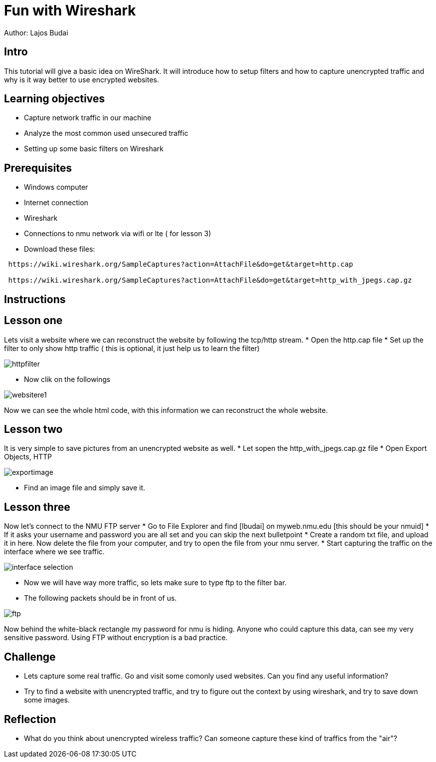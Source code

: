 = Fun with Wireshark

Author: Lajos Budai

== Intro

This tutorial will give a basic idea on WireShark. It will introduce how to setup filters and how to capture unencrypted traffic and why is it way better to use encrypted websites.

== Learning objectives
* Capture network traffic in our machine
* Analyze the most common used unsecured traffic
* Setting up some basic filters on Wireshark

== Prerequisites

* Windows computer
* Internet connection
* Wireshark
* Connections to nmu network via wifi or lte ( for lesson 3)
* Download these files: 
```
 https://wiki.wireshark.org/SampleCaptures?action=AttachFile&do=get&target=http.cap

 https://wiki.wireshark.org/SampleCaptures?action=AttachFile&do=get&target=http_with_jpegs.cap.gz
```


== Instructions

== Lesson one
Lets visit a website where we can reconstruct the website by following the tcp/http stream.
* Open the http.cap file
* Set up the filter to only show http traffic ( this is optional, it just help us to learn the filter)

image::httpfilter.png[]
* Now clik on the followings

image::websitere1.png[]

Now we can see the whole html code, with this information we can reconstruct the whole website.

== Lesson two
It is very simple to save pictures from an unencrypted website as well.
* Let sopen the http_with_jpegs.cap.gz file
* Open Export Objects, HTTP

image::exportimage.png[]

* Find an image file and simply save it.

== Lesson three


Now let's connect to the NMU FTP server
* Go to File Explorer and find [lbudai] on myweb.nmu.edu [this should be your nmuid]
* If it asks your username and password you are all set and you can skip the next bulletpoint
* Create a random txt file, and upload it in here. Now delete the file from your computer, and try to open the file from your nmu server.
* Start capturing the traffic on the interface where we see traffic.

image::interface-selection.png[]
* Now we will have way more traffic, so lets make sure to type ftp to the filter bar.

* The following packets should be in front of us.

image::ftp.png[]

Now behind the white-black rectangle my password for nmu is hiding. Anyone who could capture this data, can see my very sensitive password. Using FTP without encryption is a bad practice.


== Challenge
* Lets capture some real traffic. Go and visit some comonly used websites. Can you find any useful information?
* Try to find a website with unencrypted traffic, and try to figure out the context by using wireshark, and try to save down some images.

== Reflection
* What do you think about unencrypted wireless traffic? Can someone capture these kind of traffics from the "air"?



